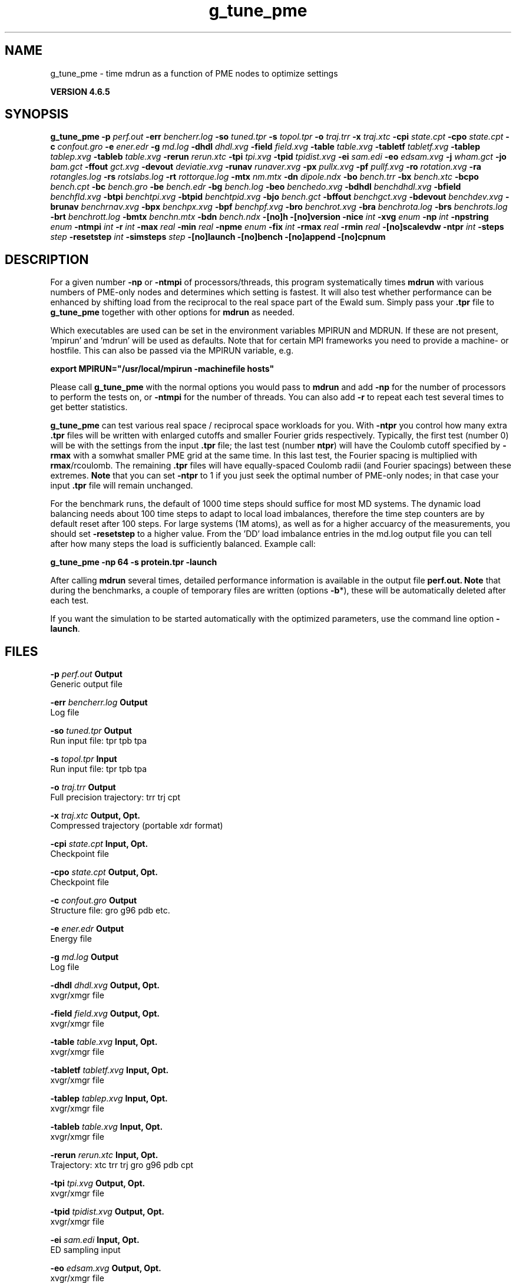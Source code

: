 .TH g_tune_pme 1 "Mon 2 Dec 2013" "" "GROMACS suite, VERSION 4.6.5"
.SH NAME
g_tune_pme\ -\ time\ mdrun\ as\ a\ function\ of\ PME\ nodes\ to\ optimize\ settings

.B VERSION 4.6.5
.SH SYNOPSIS
\f3g_tune_pme\fP
.BI "\-p" " perf.out "
.BI "\-err" " bencherr.log "
.BI "\-so" " tuned.tpr "
.BI "\-s" " topol.tpr "
.BI "\-o" " traj.trr "
.BI "\-x" " traj.xtc "
.BI "\-cpi" " state.cpt "
.BI "\-cpo" " state.cpt "
.BI "\-c" " confout.gro "
.BI "\-e" " ener.edr "
.BI "\-g" " md.log "
.BI "\-dhdl" " dhdl.xvg "
.BI "\-field" " field.xvg "
.BI "\-table" " table.xvg "
.BI "\-tabletf" " tabletf.xvg "
.BI "\-tablep" " tablep.xvg "
.BI "\-tableb" " table.xvg "
.BI "\-rerun" " rerun.xtc "
.BI "\-tpi" " tpi.xvg "
.BI "\-tpid" " tpidist.xvg "
.BI "\-ei" " sam.edi "
.BI "\-eo" " edsam.xvg "
.BI "\-j" " wham.gct "
.BI "\-jo" " bam.gct "
.BI "\-ffout" " gct.xvg "
.BI "\-devout" " deviatie.xvg "
.BI "\-runav" " runaver.xvg "
.BI "\-px" " pullx.xvg "
.BI "\-pf" " pullf.xvg "
.BI "\-ro" " rotation.xvg "
.BI "\-ra" " rotangles.log "
.BI "\-rs" " rotslabs.log "
.BI "\-rt" " rottorque.log "
.BI "\-mtx" " nm.mtx "
.BI "\-dn" " dipole.ndx "
.BI "\-bo" " bench.trr "
.BI "\-bx" " bench.xtc "
.BI "\-bcpo" " bench.cpt "
.BI "\-bc" " bench.gro "
.BI "\-be" " bench.edr "
.BI "\-bg" " bench.log "
.BI "\-beo" " benchedo.xvg "
.BI "\-bdhdl" " benchdhdl.xvg "
.BI "\-bfield" " benchfld.xvg "
.BI "\-btpi" " benchtpi.xvg "
.BI "\-btpid" " benchtpid.xvg "
.BI "\-bjo" " bench.gct "
.BI "\-bffout" " benchgct.xvg "
.BI "\-bdevout" " benchdev.xvg "
.BI "\-brunav" " benchrnav.xvg "
.BI "\-bpx" " benchpx.xvg "
.BI "\-bpf" " benchpf.xvg "
.BI "\-bro" " benchrot.xvg "
.BI "\-bra" " benchrota.log "
.BI "\-brs" " benchrots.log "
.BI "\-brt" " benchrott.log "
.BI "\-bmtx" " benchn.mtx "
.BI "\-bdn" " bench.ndx "
.BI "\-[no]h" ""
.BI "\-[no]version" ""
.BI "\-nice" " int "
.BI "\-xvg" " enum "
.BI "\-np" " int "
.BI "\-npstring" " enum "
.BI "\-ntmpi" " int "
.BI "\-r" " int "
.BI "\-max" " real "
.BI "\-min" " real "
.BI "\-npme" " enum "
.BI "\-fix" " int "
.BI "\-rmax" " real "
.BI "\-rmin" " real "
.BI "\-[no]scalevdw" ""
.BI "\-ntpr" " int "
.BI "\-steps" " step "
.BI "\-resetstep" " int "
.BI "\-simsteps" " step "
.BI "\-[no]launch" ""
.BI "\-[no]bench" ""
.BI "\-[no]append" ""
.BI "\-[no]cpnum" ""
.SH DESCRIPTION
\&For a given number \fB \-np\fR or \fB \-ntmpi\fR of processors/threads, this program systematically
\&times \fB mdrun\fR with various numbers of PME\-only nodes and determines
\&which setting is fastest. It will also test whether performance can
\&be enhanced by shifting load from the reciprocal to the real space
\&part of the Ewald sum. 
\&Simply pass your \fB .tpr\fR file to \fB g_tune_pme\fR together with other options
\&for \fB mdrun\fR as needed.


\&Which executables are used can be set in the environment variables
\&MPIRUN and MDRUN. If these are not present, 'mpirun' and 'mdrun'
\&will be used as defaults. Note that for certain MPI frameworks you
\&need to provide a machine\- or hostfile. This can also be passed
\&via the MPIRUN variable, e.g.


\&\fB export MPIRUN="/usr/local/mpirun \-machinefile hosts"\fR


\&Please call \fB g_tune_pme\fR with the normal options you would pass to
\&\fB mdrun\fR and add \fB \-np\fR for the number of processors to perform the
\&tests on, or \fB \-ntmpi\fR for the number of threads. You can also add \fB \-r\fR
\&to repeat each test several times to get better statistics. 


\&\fB g_tune_pme\fR can test various real space / reciprocal space workloads
\&for you. With \fB \-ntpr\fR you control how many extra \fB .tpr\fR files will be
\&written with enlarged cutoffs and smaller Fourier grids respectively.
\&Typically, the first test (number 0) will be with the settings from the input
\&\fB .tpr\fR file; the last test (number \fB ntpr\fR) will have the Coulomb cutoff
\&specified by \fB \-rmax\fR with a somwhat smaller PME grid at the same time. 
\&In this last test, the Fourier spacing is multiplied with \fB rmax\fR/rcoulomb. 
\&The remaining \fB .tpr\fR files will have equally\-spaced Coulomb radii (and Fourier spacings) between these extremes. \fB Note\fR that you can set \fB \-ntpr\fR to 1
\&if you just seek the optimal number of PME\-only nodes; in that case
\&your input \fB .tpr\fR file will remain unchanged.


\&For the benchmark runs, the default of 1000 time steps should suffice for most
\&MD systems. The dynamic load balancing needs about 100 time steps
\&to adapt to local load imbalances, therefore the time step counters
\&are by default reset after 100 steps. For large systems (1M atoms), as well as 
\&for a higher accuarcy of the measurements, you should set \fB \-resetstep\fR to a higher value.
\&From the 'DD' load imbalance entries in the md.log output file you
\&can tell after how many steps the load is sufficiently balanced. Example call:

\fB g_tune_pme \-np 64 \-s protein.tpr \-launch\fR


\&After calling \fB mdrun\fR several times, detailed performance information
\&is available in the output file \fB perf.out.\fR 
\&\fB Note\fR that during the benchmarks, a couple of temporary files are written
\&(options \fB \-b\fR*), these will be automatically deleted after each test.


\&If you want the simulation to be started automatically with the
\&optimized parameters, use the command line option \fB \-launch\fR.


.SH FILES
.BI "\-p" " perf.out" 
.B Output
 Generic output file 

.BI "\-err" " bencherr.log" 
.B Output
 Log file 

.BI "\-so" " tuned.tpr" 
.B Output
 Run input file: tpr tpb tpa 

.BI "\-s" " topol.tpr" 
.B Input
 Run input file: tpr tpb tpa 

.BI "\-o" " traj.trr" 
.B Output
 Full precision trajectory: trr trj cpt 

.BI "\-x" " traj.xtc" 
.B Output, Opt.
 Compressed trajectory (portable xdr format) 

.BI "\-cpi" " state.cpt" 
.B Input, Opt.
 Checkpoint file 

.BI "\-cpo" " state.cpt" 
.B Output, Opt.
 Checkpoint file 

.BI "\-c" " confout.gro" 
.B Output
 Structure file: gro g96 pdb etc. 

.BI "\-e" " ener.edr" 
.B Output
 Energy file 

.BI "\-g" " md.log" 
.B Output
 Log file 

.BI "\-dhdl" " dhdl.xvg" 
.B Output, Opt.
 xvgr/xmgr file 

.BI "\-field" " field.xvg" 
.B Output, Opt.
 xvgr/xmgr file 

.BI "\-table" " table.xvg" 
.B Input, Opt.
 xvgr/xmgr file 

.BI "\-tabletf" " tabletf.xvg" 
.B Input, Opt.
 xvgr/xmgr file 

.BI "\-tablep" " tablep.xvg" 
.B Input, Opt.
 xvgr/xmgr file 

.BI "\-tableb" " table.xvg" 
.B Input, Opt.
 xvgr/xmgr file 

.BI "\-rerun" " rerun.xtc" 
.B Input, Opt.
 Trajectory: xtc trr trj gro g96 pdb cpt 

.BI "\-tpi" " tpi.xvg" 
.B Output, Opt.
 xvgr/xmgr file 

.BI "\-tpid" " tpidist.xvg" 
.B Output, Opt.
 xvgr/xmgr file 

.BI "\-ei" " sam.edi" 
.B Input, Opt.
 ED sampling input 

.BI "\-eo" " edsam.xvg" 
.B Output, Opt.
 xvgr/xmgr file 

.BI "\-j" " wham.gct" 
.B Input, Opt.
 General coupling stuff 

.BI "\-jo" " bam.gct" 
.B Output, Opt.
 General coupling stuff 

.BI "\-ffout" " gct.xvg" 
.B Output, Opt.
 xvgr/xmgr file 

.BI "\-devout" " deviatie.xvg" 
.B Output, Opt.
 xvgr/xmgr file 

.BI "\-runav" " runaver.xvg" 
.B Output, Opt.
 xvgr/xmgr file 

.BI "\-px" " pullx.xvg" 
.B Output, Opt.
 xvgr/xmgr file 

.BI "\-pf" " pullf.xvg" 
.B Output, Opt.
 xvgr/xmgr file 

.BI "\-ro" " rotation.xvg" 
.B Output, Opt.
 xvgr/xmgr file 

.BI "\-ra" " rotangles.log" 
.B Output, Opt.
 Log file 

.BI "\-rs" " rotslabs.log" 
.B Output, Opt.
 Log file 

.BI "\-rt" " rottorque.log" 
.B Output, Opt.
 Log file 

.BI "\-mtx" " nm.mtx" 
.B Output, Opt.
 Hessian matrix 

.BI "\-dn" " dipole.ndx" 
.B Output, Opt.
 Index file 

.BI "\-bo" " bench.trr" 
.B Output
 Full precision trajectory: trr trj cpt 

.BI "\-bx" " bench.xtc" 
.B Output
 Compressed trajectory (portable xdr format) 

.BI "\-bcpo" " bench.cpt" 
.B Output
 Checkpoint file 

.BI "\-bc" " bench.gro" 
.B Output
 Structure file: gro g96 pdb etc. 

.BI "\-be" " bench.edr" 
.B Output
 Energy file 

.BI "\-bg" " bench.log" 
.B Output
 Log file 

.BI "\-beo" " benchedo.xvg" 
.B Output, Opt.
 xvgr/xmgr file 

.BI "\-bdhdl" " benchdhdl.xvg" 
.B Output, Opt.
 xvgr/xmgr file 

.BI "\-bfield" " benchfld.xvg" 
.B Output, Opt.
 xvgr/xmgr file 

.BI "\-btpi" " benchtpi.xvg" 
.B Output, Opt.
 xvgr/xmgr file 

.BI "\-btpid" " benchtpid.xvg" 
.B Output, Opt.
 xvgr/xmgr file 

.BI "\-bjo" " bench.gct" 
.B Output, Opt.
 General coupling stuff 

.BI "\-bffout" " benchgct.xvg" 
.B Output, Opt.
 xvgr/xmgr file 

.BI "\-bdevout" " benchdev.xvg" 
.B Output, Opt.
 xvgr/xmgr file 

.BI "\-brunav" " benchrnav.xvg" 
.B Output, Opt.
 xvgr/xmgr file 

.BI "\-bpx" " benchpx.xvg" 
.B Output, Opt.
 xvgr/xmgr file 

.BI "\-bpf" " benchpf.xvg" 
.B Output, Opt.
 xvgr/xmgr file 

.BI "\-bro" " benchrot.xvg" 
.B Output, Opt.
 xvgr/xmgr file 

.BI "\-bra" " benchrota.log" 
.B Output, Opt.
 Log file 

.BI "\-brs" " benchrots.log" 
.B Output, Opt.
 Log file 

.BI "\-brt" " benchrott.log" 
.B Output, Opt.
 Log file 

.BI "\-bmtx" " benchn.mtx" 
.B Output, Opt.
 Hessian matrix 

.BI "\-bdn" " bench.ndx" 
.B Output, Opt.
 Index file 

.SH OTHER OPTIONS
.BI "\-[no]h"  "no    "
 Print help info and quit

.BI "\-[no]version"  "no    "
 Print version info and quit

.BI "\-nice"  " int" " 0" 
 Set the nicelevel

.BI "\-xvg"  " enum" " xmgrace" 
 xvg plot formatting: \fB xmgrace\fR, \fB xmgr\fR or \fB none\fR

.BI "\-np"  " int" " 1" 
 Number of nodes to run the tests on (must be  2 for separate PME nodes)

.BI "\-npstring"  " enum" " \-np" 
 Specify the number of processors to \fB $MPIRUN\fR using this string: \fB \-np\fR, \fB \-n\fR or \fB none\fR

.BI "\-ntmpi"  " int" " 1" 
 Number of MPI\-threads to run the tests on (turns MPI & mpirun off)

.BI "\-r"  " int" " 2" 
 Repeat each test this often

.BI "\-max"  " real" " 0.5   " 
 Max fraction of PME nodes to test with

.BI "\-min"  " real" " 0.25  " 
 Min fraction of PME nodes to test with

.BI "\-npme"  " enum" " auto" 
 Within \-min and \-max, benchmark all possible values for \fB \-npme\fR, or just a reasonable subset. Auto neglects \-min and \-max and chooses reasonable values around a guess for npme derived from the .tpr: \fB auto\fR, \fB all\fR or \fB subset\fR

.BI "\-fix"  " int" " \-2" 
 If = \-1, do not vary the number of PME\-only nodes, instead use this fixed value and only vary rcoulomb and the PME grid spacing.

.BI "\-rmax"  " real" " 0     " 
 If 0, maximal rcoulomb for \-ntpr1 (rcoulomb upscaling results in fourier grid downscaling)

.BI "\-rmin"  " real" " 0     " 
 If 0, minimal rcoulomb for \-ntpr1

.BI "\-[no]scalevdw"  "yes   "
 Scale rvdw along with rcoulomb

.BI "\-ntpr"  " int" " 0" 
 Number of \fB .tpr\fR files to benchmark. Create this many files with different rcoulomb scaling factors depending on \-rmin and \-rmax. If  1, automatically choose the number of \fB .tpr\fR files to test

.BI "\-steps"  " step" " 1000" 
 Take timings for this many steps in the benchmark runs

.BI "\-resetstep"  " int" " 100" 
 Let dlb equilibrate this many steps before timings are taken (reset cycle counters after this many steps)

.BI "\-simsteps"  " step" " \-1" 
 If non\-negative, perform this many steps in the real run (overwrites nsteps from \fB .tpr\fR, add \fB .cpt\fR steps)

.BI "\-[no]launch"  "no    "
 Launch the real simulation after optimization

.BI "\-[no]bench"  "yes   "
 Run the benchmarks or just create the input \fB .tpr\fR files?

.BI "\-[no]append"  "yes   "
 Append to previous output files when continuing from checkpoint instead of adding the simulation part number to all file names (for launch only)

.BI "\-[no]cpnum"  "no    "
 Keep and number checkpoint files (launch only)

.SH SEE ALSO
.BR gromacs(7)

More information about \fBGROMACS\fR is available at <\fIhttp://www.gromacs.org/\fR>.
